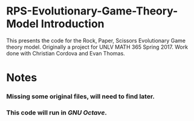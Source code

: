 * RPS-Evolutionary-Game-Theory-Model Introduction
This presents the code for the Rock, Paper, Scissors Evolutionary Game theory model. Originally a project for UNLV MATH 365 Spring 2017. Work done with Christian Cordova and Evan Thomas.
* Notes
*** Missing some original files, will need to find later.
*** This code will run in /GNU Octave/.
